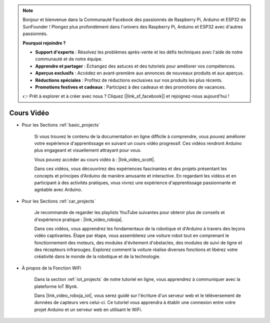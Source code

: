.. note::

    Bonjour et bienvenue dans la Communauté Facebook des passionnés de Raspberry Pi, Arduino et ESP32 de SunFounder ! Plongez plus profondément dans l'univers des Raspberry Pi, Arduino et ESP32 avec d'autres passionnés.

    **Pourquoi rejoindre ?**

    - **Support d'experts** : Résolvez les problèmes après-vente et les défis techniques avec l'aide de notre communauté et de notre équipe.
    - **Apprendre et partager** : Échangez des astuces et des tutoriels pour améliorer vos compétences.
    - **Aperçus exclusifs** : Accédez en avant-première aux annonces de nouveaux produits et aux aperçus.
    - **Réductions spéciales** : Profitez de réductions exclusives sur nos produits les plus récents.
    - **Promotions festives et cadeaux** : Participez à des cadeaux et des promotions de vacances.

    👉 Prêt à explorer et à créer avec nous ? Cliquez [|link_sf_facebook|] et rejoignez-nous aujourd'hui !

Cours Vidéo
===================


* Pour les Sections :ref:`basic_projects`

    Si vous trouvez le contenu de la documentation en ligne difficile à comprendre, vous pouvez améliorer votre expérience d'apprentissage en suivant un cours vidéo progressif. Ces vidéos rendront Arduino plus engageant et visuellement attrayant pour vous.


    .. image:: img/video_learn.png
        :width: 800



    Vous pouvez accéder au cours vidéo à : |link_video_scott|.

    Dans ces vidéos, vous découvrirez des expériences fascinantes et des projets présentant les concepts et principes d'Arduino de manière amusante et interactive. En regardant les vidéos et en participant à des activités pratiques, vous vivrez une expérience d'apprentissage passionnante et agréable avec Arduino.


* Pour les Sections :ref:`car_projects`

    Je recommande de regarder les playlists YouTube suivantes pour obtenir plus de conseils et d'expérience pratique : |link_video_roboja|.

    .. image:: img/video_car.png
        :width: 800

    Dans ces vidéos, vous apprendrez les fondamentaux de la robotique et d'Arduino à travers des leçons vidéo captivantes. Étape par étape, vous assemblerez une voiture robot tout en comprenant le fonctionnement des moteurs, des modules d'évitement d'obstacles, des modules de suivi de ligne et des récepteurs infrarouges. Explorez comment la voiture réalise diverses fonctions et libérez votre créativité dans le monde de la robotique et de la technologie.




* À propos de la Fonction WiFi

    Dans la section :ref:`iot_projects` de notre tutoriel en ligne, vous apprendrez à communiquer avec la plateforme IoT Blynk.

    Dans |link_video_roboja_iot|, vous serez guidé sur l'écriture d'un serveur web et le téléversement de données de capteurs vers celui-ci. Ce tutoriel vous apprendra à établir une connexion entre votre projet Arduino et un serveur web en utilisant le WiFi.
    
    .. image:: img/video_iot.png
        :width: 800
